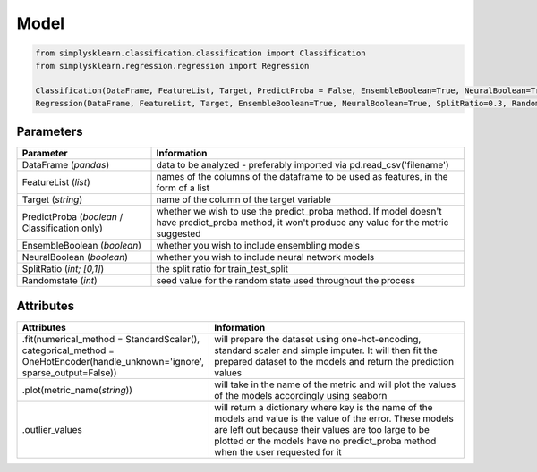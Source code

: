 Model
#####


.. code-block:: Python

   from simplysklearn.classification.classification import Classification
   from simplysklearn.regression.regression import Regression
   
   Classification(DataFrame, FeatureList, Target, PredictProba = False, EnsembleBoolean=True, NeuralBoolean=True, SplitRatio=0.3, Randomstate=42)
   Regression(DataFrame, FeatureList, Target, EnsembleBoolean=True, NeuralBoolean=True, SplitRatio=0.3, Randomstate=42)

Parameters 
===========

.. list-table:: 
   :widths: 30 70
   :header-rows: 1

   * - Parameter
     - Information
   * - DataFrame (*pandas*)
     - data to be analyzed - preferably imported via pd.read_csv('filename')
   * - FeatureList (*list*)
     - names of the columns of the dataframe to be used as features, in the form of a list
   * - Target (*string*)
     - name of the column of the target variable
   * - PredictProba (*boolean* / Classification only)
     - whether we wish to use the predict_proba method. If model doesn't have predict_proba method, it won't produce any value for the metric suggested
   * - EnsembleBoolean (*boolean*)
     - whether you wish to include ensembling models 
   * - NeuralBoolean (*boolean*)
     - whether you wish to include neural network models
   * - SplitRatio (*int; [0,1]*)
     - the split ratio for train_test_split 
   * - Randomstate (*int*)
     - seed value for the random state used throughout the process


Attributes
==========

.. list-table:: 
   :widths: 30 70
   :header-rows: 1

   * - Attributes
     - Information
   * - .fit(numerical_method = StandardScaler(), categorical_method = OneHotEncoder(handle_unknown='ignore', sparse_output=False))
     - will prepare the dataset using one-hot-encoding, standard scaler and simple imputer. It will then fit the prepared dataset to the models and return the prediction values
   * - .plot(metric_name(*string*))
     - will take in the name of the metric and will plot the values of the models accordingly using seaborn
   * - .outlier_values
     - will return a dictionary where key is the name of the models and value is the value of the error. These models are left out because their values are too large to be plotted or the models have no predict_proba method when the user requested for it

   